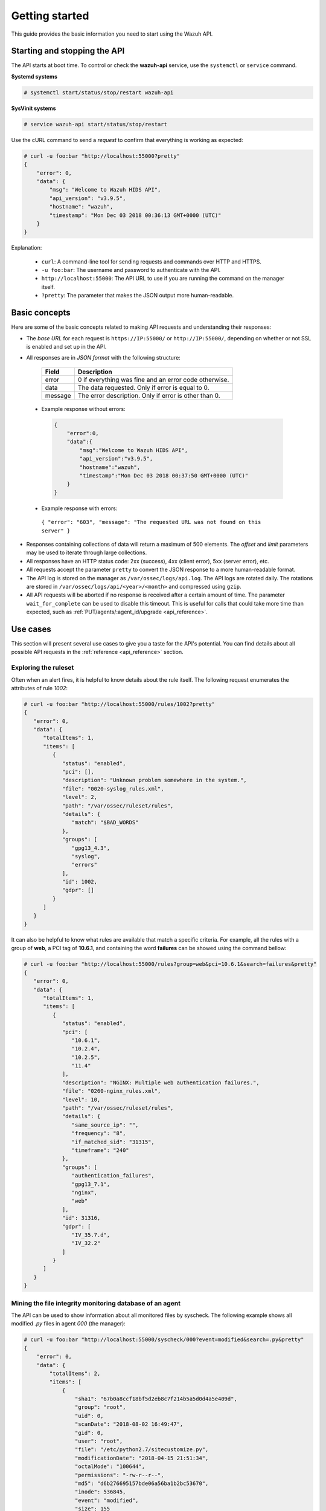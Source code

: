 .. Copyright (C) 2019 Wazuh, Inc.

.. _api_getting_started:

Getting started
===============

This guide provides the basic information you need to start using the Wazuh API.

Starting and stopping the API
-----------------------------

The API starts at boot time. To control or check the **wazuh-api** service, use the ``systemctl`` or ``service`` command.

**Systemd systems**

.. code-block:: console

    # systemctl start/status/stop/restart wazuh-api

**SysVinit systems**

.. code-block:: console

    # service wazuh-api start/status/stop/restart

Use the cURL command to send a *request* to confirm that everything is working as expected:

.. code-block:: console

    # curl -u foo:bar "http://localhost:55000?pretty"
    {
        "error": 0,
        "data": {
            "msg": "Welcome to Wazuh HIDS API",
            "api_version": "v3.9.5",
            "hostname": "wazuh",
            "timestamp": "Mon Dec 03 2018 00:36:13 GMT+0000 (UTC)"
        }
    }


Explanation:

 * ``curl``: A command-line tool for sending requests and commands over HTTP and HTTPS.
 * ``-u foo:bar``: The username and password to authenticate with the API.
 * ``http://localhost:55000``: The API URL to use if you are running the command on the manager itself.
 * ``?pretty``: The parameter that makes the JSON output more human-readable.

Basic concepts
--------------

Here are some of the basic concepts related to making API requests and understanding their responses:

* The *base URL* for each request is ``https://IP:55000/`` or ``http://IP:55000/``, depending on whether or not SSL is enabled and set up in the API.
* All responses are in *JSON format* with the following structure:

    +---------+-------------------------------------------------------+
    | Field   | Description                                           |
    +=========+=======================================================+
    | error   | 0 if everything was fine and an error code otherwise. |
    +---------+-------------------------------------------------------+
    | data    | The data requested. Only if error is equal to 0.      |
    +---------+-------------------------------------------------------+
    | message | The error description. Only if error is other than 0. |
    +---------+-------------------------------------------------------+

 * Example response without errors:

  .. code-block:: console

        {
            "error":0,
            "data":{
                "msg":"Welcome to Wazuh HIDS API",
                "api_version":"v3.9.5",
                "hostname":"wazuh",
                "timestamp":"Mon Dec 03 2018 00:37:50 GMT+0000 (UTC)"
            }
        }

 * Example response with errors:

  ``{ "error": "603", "message": "The requested URL was not found on this server" }``

* Responses containing collections of data will return a maximum of 500 elements. The *offset* and *limit* parameters may be used to iterate through large collections.
* All responses have an HTTP status code: 2xx (success), 4xx (client error), 5xx (server error), etc.
* All requests accept the parameter ``pretty`` to convert the JSON response to a more human-readable format.
* The API log is stored on the manager as ``/var/ossec/logs/api.log``. The API logs are rotated daily. The rotations are stored in ``/var/ossec/logs/api/<year>/<month>`` and compressed using ``gzip``.
* All API requests will be aborted if no response is received after a certain amount of time. The parameter ``wait_for_complete`` can be used to disable this timeout. This is useful for calls that could take more time than expected, such as :ref:`PUT/agents/:agent_id/upgrade <api_reference>`.

.. _wazuh_api_use_cases:

Use cases
---------

This section will present several use cases to give you a taste for the API's potential. You can find details about all possible API requests in the :ref:`reference <api_reference>` section.

Exploring the ruleset
^^^^^^^^^^^^^^^^^^^^^

Often when an alert fires, it is helpful to know details about the rule itself. The following request enumerates the attributes of rule *1002*:

.. code-block:: console

    # curl -u foo:bar "http://localhost:55000/rules/1002?pretty"
    {
       "error": 0,
       "data": {
          "totalItems": 1,
          "items": [
             {
                "status": "enabled",
                "pci": [],
                "description": "Unknown problem somewhere in the system.",
                "file": "0020-syslog_rules.xml",
                "level": 2,
                "path": "/var/ossec/ruleset/rules",
                "details": {
                   "match": "$BAD_WORDS"
                },
                "groups": [
                   "gpg13_4.3",
                   "syslog",
                   "errors"
                ],
                "id": 1002,
                "gdpr": []
             }
          ]
       }
    }


It can also be helpful to know what rules are available that match a specific criteria. For example, all the rules with a group of **web**, a PCI tag of **10.6.1**, and containing the word **failures** can be showed using the command bellow:

.. code-block:: console

    # curl -u foo:bar "http://localhost:55000/rules?group=web&pci=10.6.1&search=failures&pretty"
    {
       "error": 0,
       "data": {
          "totalItems": 1,
          "items": [
             {
                "status": "enabled",
                "pci": [
                   "10.6.1",
                   "10.2.4",
                   "10.2.5",
                   "11.4"
                ],
                "description": "NGINX: Multiple web authentication failures.",
                "file": "0260-nginx_rules.xml",
                "level": 10,
                "path": "/var/ossec/ruleset/rules",
                "details": {
                   "same_source_ip": "",
                   "frequency": "8",
                   "if_matched_sid": "31315",
                   "timeframe": "240"
                },
                "groups": [
                   "authentication_failures",
                   "gpg13_7.1",
                   "nginx",
                   "web"
                ],
                "id": 31316,
                "gdpr": [
                   "IV_35.7.d",
                   "IV_32.2"
                ]
             }
          ]
       }
    }



Mining the file integrity monitoring database of an agent
^^^^^^^^^^^^^^^^^^^^^^^^^^^^^^^^^^^^^^^^^^^^^^^^^^^^^^^^^

The API can be used to show information about all monitored files by syscheck. The following example shows all modified *.py* files in agent *000* (the manager):

.. code-block:: console

    # curl -u foo:bar "http://localhost:55000/syscheck/000?event=modified&search=.py&pretty"
    {
        "error": 0,
        "data": {
            "totalItems": 2,
            "items": [
                {
                    "sha1": "67b0a8ccf18bf5d2eb8c7f214b5a5d0d4a5e409d",
                    "group": "root",
                    "uid": 0,
                    "scanDate": "2018-08-02 16:49:47",
                    "gid": 0,
                    "user": "root",
                    "file": "/etc/python2.7/sitecustomize.py",
                    "modificationDate": "2018-04-15 21:51:34",
                    "octalMode": "100644",
                    "permissions": "-rw-r--r--",
                    "md5": "d6b276695157bde06a56ba1b2bc53670",
                    "inode": 536845,
                    "event": "modified",
                    "size": 155
                },
                {
                    "sha1": "67b0a8ccf18bf5d2eb8c7f214b5a5d0d4a5e409d",
                    "group": "root",
                    "uid": 0,
                    "scanDate": "2018-08-02 16:49:33",
                    "gid": 0,
                    "user": "root",
                    "file": "/etc/python3.6/sitecustomize.py",
                    "modificationDate": "2018-04-01 05:46:30",
                    "octalMode": "100644",
                    "permissions": "-rw-r--r--",
                    "md5": "d6b276695157bde06a56ba1b2bc53670",
                    "inode": 394698,
                    "event": "modified",
                    "size": 155
                }
            ]
        }
    }


You can find a file using its md5/sha1 hash. In the following examples, the same file is retrieved using both its md5 and sha1:

.. code-block:: console

    # curl -u foo:bar "http://localhost:55000/syscheck/000?pretty&hash=17f51705df5b61c53ef600fc1fcbe031e4d53c20"
    {
       "error": 0,
       "data": {
          "totalItems": 1,
          "items": [
             {
                "sha1": "17f51705df5b61c53ef600fc1fcbe031e4d53c20",
                "group": "root",
                "uid": 0,
                "scanDate": "2018-08-02 16:50:12",
                "gid": 0,
                "user": "root",
                "file": "/sbin/swapon",
                "modificationDate": "2018-03-15 22:47:34",
                "octalMode": "100755",
                "permissions": "-rwxr-xr-x",
                "md5": "39b88ab3ddfaf00db53e5cf193051351",
                "inode": 584,
                "event": "modified",
                "size": 47184
             }
          ]
       }
    }

.. code-block:: console

    # curl -u foo:bar "http://localhost:55000/syscheck/000?pretty&hash=39b88ab3ddfaf00db53e5cf193051351"
    {
       "error": 0,
       "data": {
          "totalItems": 1,
          "items": [
             {
                "sha1": "17f51705df5b61c53ef600fc1fcbe031e4d53c20",
                "group": "root",
                "uid": 0,
                "scanDate": "2018-08-02 16:50:12",
                "gid": 0,
                "user": "root",
                "file": "/sbin/swapon",
                "modificationDate": "2018-03-15 22:47:34",
                "octalMode": "100755",
                "permissions": "-rwxr-xr-x",
                "md5": "39b88ab3ddfaf00db53e5cf193051351",
                "inode": 584,
                "event": "modified",
                "size": 47184
             }
          ]
       }
    }


Listing outstanding rootcheck issues
^^^^^^^^^^^^^^^^^^^^^^^^^^^^^^^^^^^^

Rootcheck requests are very similar to the syscheck requests. In order to get all rootcheck issues with the **outstanding** status, run this request:

.. code-block:: console

    # curl -u foo:bar "http://localhost:55000/rootcheck/000?status=outstanding&offset=10&limit=1&pretty"
    {
       "error": 0,
       "data": {
          "totalItems": 14,
          "items": [
             {
                "status": "outstanding",
                "oldDay": "2018-08-02 16:50:41",
                "pci": "2.2.4",
                "readDay": "2018-08-03 00:27:29",
                "event": "System Audit: SSH Hardening - 6: Empty passwords allowed {PCI_DSS: 2.2.4}. File: /etc/ssh/sshd_config. Reference: 6 ."
             }
          ]
       }
    }


Getting information about the manager
^^^^^^^^^^^^^^^^^^^^^^^^^^^^^^^^^^^^^

Some information about the manager can be retrieved using the API. Configuration, status, information, logs, etc. The following example retrieves the status of each daemon Wazuh runs:

.. code-block:: console

    # curl -u foo:bar "http://localhost:55000/manager/status?pretty"
    {
        "error": 0,
        "data": {
          "wazuh-modulesd": "running",
          "ossec-authd": "stopped",
          "wazuh-clusterd": "running",
          "ossec-monitord": "running",
          "ossec-logcollector": "running",
          "ossec-execd": "running",
          "ossec-remoted": "running",
          "ossec-syscheckd": "running",
          "ossec-analysisd": "running",
          "ossec-maild": "stopped"
        }
    }


You can even dump the manager's current configuration with the request bellow (response shortened for brevity):

.. code-block:: console

    # curl -u foo:bar "http://localhost:55000/manager/configuration?pretty"
    {
      "error": 0,
      "data": {
        "global": {
          "email_notification": "no",
          "white_list": [
            "127.0.0.1",
            "^localhost.localdomain$",
            "10.0.0.2"
          ],
          "jsonout_output": "yes",
          "logall": "yes"
        },
        "...": {"...": "..."}
      }
    }


Playing with agents
^^^^^^^^^^^^^^^^^^^

Here are some commands for working with the agents.

This enumerates **active** agents:

.. code-block:: console

    # curl -u foo:bar "http://localhost:55000/agents?offset=1&limit=1&status=active&pretty"
    {
       "error": 0,
       "data": {
          "totalItems": 2,
          "items": [
             {
                "status": "Active",
                "configSum": "ab73af41699f13fdd81903b5f23d8d00",
                "group": "default",
                "name": "ubuntu",
                "mergedSum": "f1a9e24e02ba4cc5ea80a9d3feb3bb9a",
                "ip": "192.168.185.7",
                "node_name": "node01",
                "dateAdd": "2018-08-02 16:52:04",
                "version": "Wazuh v3.9.5",
                "key": "ac7b7eddf95d65374cb82003024096effa8d90789d447805c375427cb62c75a2",
                "manager_host": "wazuh",
                "lastKeepAlive": "2018-08-03 01:27:33",
                "os": {
                   "major": "16",
                   "name": "Ubuntu",
                   "uname": "Linux |ubuntu |4.4.0-131-generic |#157-Ubuntu SMP Thu Jul 12 15:51:36 UTC 2018 |x86_64",
                   "platform": "ubuntu",
                   "version": "16.04.5 LTS",
                   "codename": "Xenial Xerus",
                   "arch": "x86_64",
                   "minor": "04"
                },
                "id": "001"
             }
          ]
       }
    }


Adding an agent is now easier than ever. Simply send a request with the agent name and its IP.

.. code-block:: console

    # curl -u foo:bar -X POST -d '{"name":"NewHost","ip":"10.0.0.9"}' -H 'Content-Type:application/json' "http://localhost:55000/agents?pretty"
    {
        "error": 0,
        "data": {
          "id": "007",
          "key": "MDA3IE5ld0hvc3QgMTAuMC4wLjkgYzc2YmZiOTEyYzI0MmMyYzFmMjY2ZTZiMzMyMDM4OTlkMzQ5M2E3OTRkOTMyMDU1MzAzZTE3ZDBkN2I0MmM5Yw=="
        }
    }


Conclusion
^^^^^^^^^^
We hope those examples have helped you to appreciate the potential of the Wazuh API. Remember to check out the :ref:`reference <api_reference>` document to discover all the available API requests. A nice summary can also be found here: :ref:`summary <request_list>`.
